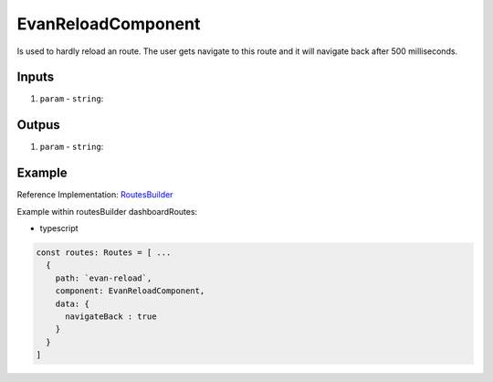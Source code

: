 ===================
EvanReloadComponent
===================

Is used to hardly reload an route. The user gets navigate to this route and it will navigate back after 500 milliseconds.

------
Inputs
------

#. ``param`` - ``string``: 

------
Outpus
------

#. ``param`` - ``string``: 

-------
Example
-------
Reference Implementation: `RoutesBuilder <https://github.com/evannetwork/angular-core/blob/develop/src/classes/routesBuilder.ts>`_

Example within routesBuilder dashboardRoutes:

- typescript

.. code-block:: typescript

  const routes: Routes = [ ...
    {
      path: `evan-reload`,
      component: EvanReloadComponent,
      data: {
        navigateBack : true
      }
    }
  ]
  
